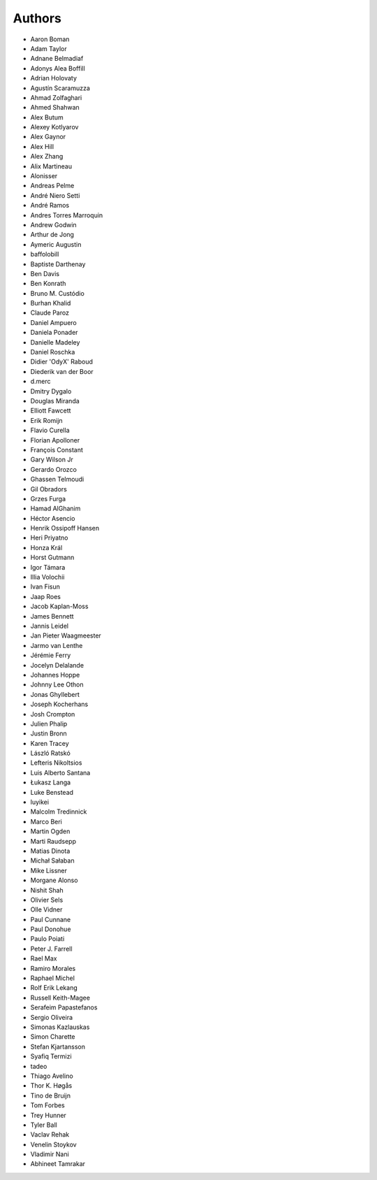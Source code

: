 Authors
=======

* Aaron Boman
* Adam Taylor
* Adnane Belmadiaf
* Adonys Alea Boffill
* Adrian Holovaty
* Agustín Scaramuzza
* Ahmad Zolfaghari
* Ahmed Shahwan
* Alex Butum
* Alexey Kotlyarov
* Alex Gaynor
* Alex Hill
* Alex Zhang
* Alix Martineau
* Alonisser
* Andreas Pelme
* André Niero Setti
* André Ramos
* Andres Torres Marroquin
* Andrew Godwin
* Arthur de Jong
* Aymeric Augustin
* baffolobill
* Baptiste Darthenay
* Ben Davis
* Ben Konrath
* Bruno M. Custódio
* Burhan Khalid
* Claude Paroz
* Daniel Ampuero
* Daniela Ponader
* Danielle Madeley
* Daniel Roschka
* Didier 'OdyX' Raboud
* Diederik van der Boor
* d.merc
* Dmitry Dygalo
* Douglas Miranda
* Elliott Fawcett
* Erik Romijn
* Flavio Curella
* Florian Apolloner
* François Constant
* Gary Wilson Jr
* Gerardo Orozco
* Ghassen Telmoudi
* Gil Obradors
* Grzes Furga
* Hamad AlGhanim
* Héctor Asencio
* Henrik Ossipoff Hansen
* Heri Priyatno
* Honza Král
* Horst Gutmann
* Igor Támara
* Illia Volochii
* Ivan Fisun
* Jaap Roes
* Jacob Kaplan-Moss
* James Bennett
* Jannis Leidel
* Jan Pieter Waagmeester
* Jarmo van Lenthe
* Jérémie Ferry
* Jocelyn Delalande
* Johannes Hoppe
* Johnny Lee Othon
* Jonas Ghyllebert
* Joseph Kocherhans
* Josh Crompton
* Julien Phalip
* Justin Bronn
* Karen Tracey
* László Ratskó
* Lefteris Nikoltsios
* Luis Alberto Santana
* Łukasz Langa
* Luke Benstead
* luyikei
* Malcolm Tredinnick
* Marco Beri
* Martin Ogden
* Marti Raudsepp
* Matias Dinota
* Michał Sałaban
* Mike Lissner
* Morgane Alonso
* Nishit Shah
* Olivier Sels
* Olle Vidner
* Paul Cunnane
* Paul Donohue
* Paulo Poiati
* Peter J. Farrell
* Rael Max
* Ramiro Morales
* Raphael Michel
* Rolf Erik Lekang
* Russell Keith-Magee
* Serafeim Papastefanos
* Sergio Oliveira
* Simonas Kazlauskas
* Simon Charette
* Stefan Kjartansson
* Syafiq Termizi
* tadeo
* Thiago Avelino
* Thor K. Høgås
* Tino de Bruijn
* Tom Forbes
* Trey Hunner
* Tyler Ball
* Vaclav Rehak
* Venelin Stoykov
* Vladimir Nani
* Abhineet Tamrakar
